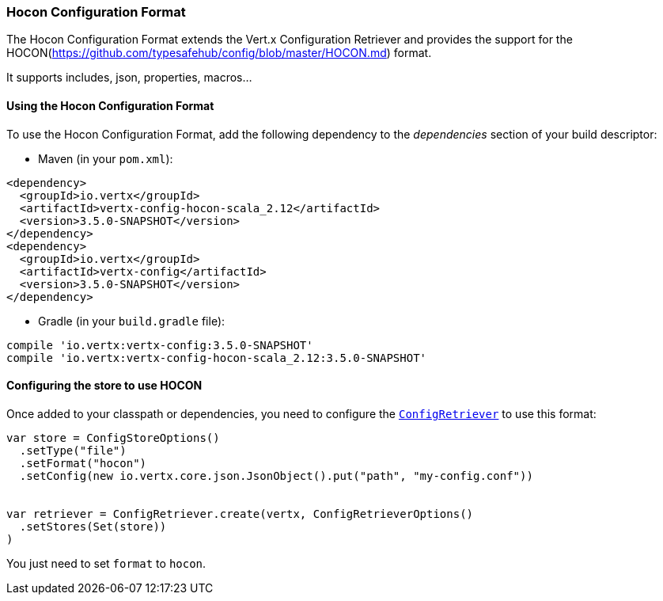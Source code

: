 === Hocon Configuration Format

The Hocon Configuration Format extends the Vert.x Configuration Retriever and provides the
support for the HOCON(https://github.com/typesafehub/config/blob/master/HOCON.md) format.

It supports includes, json, properties, macros...

==== Using the Hocon Configuration Format

To use the Hocon Configuration Format, add the following dependency to the
_dependencies_ section of your build descriptor:

* Maven (in your `pom.xml`):

[source,xml,subs="+attributes"]
----
<dependency>
  <groupId>io.vertx</groupId>
  <artifactId>vertx-config-hocon-scala_2.12</artifactId>
  <version>3.5.0-SNAPSHOT</version>
</dependency>
<dependency>
  <groupId>io.vertx</groupId>
  <artifactId>vertx-config</artifactId>
  <version>3.5.0-SNAPSHOT</version>
</dependency>
----

* Gradle (in your `build.gradle` file):

[source,groovy,subs="+attributes"]
----
compile 'io.vertx:vertx-config:3.5.0-SNAPSHOT'
compile 'io.vertx:vertx-config-hocon-scala_2.12:3.5.0-SNAPSHOT'
----

==== Configuring the store to use HOCON

Once added to your classpath or dependencies, you need to configure the
`link:../../scaladocs/io/vertx/scala/config/ConfigRetriever.html[ConfigRetriever]` to use this format:

[source, scala]
----
var store = ConfigStoreOptions()
  .setType("file")
  .setFormat("hocon")
  .setConfig(new io.vertx.core.json.JsonObject().put("path", "my-config.conf"))


var retriever = ConfigRetriever.create(vertx, ConfigRetrieverOptions()
  .setStores(Set(store))
)

----

You just need to set `format` to `hocon`.